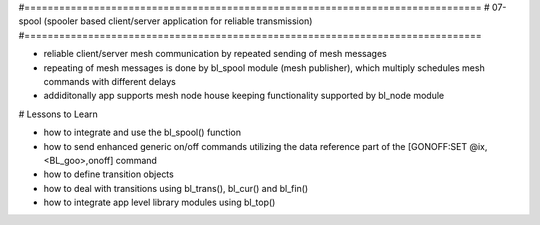 #===============================================================================
# 07-spool (spooler based client/server application for reliable transmission)
#===============================================================================

- reliable client/server mesh communication by repeated sending of mesh messages
- repeating of mesh messages is done by bl_spool module (mesh publisher), which
  multiply schedules mesh commands with different delays
- addiditonally app supports mesh node house keeping functionality supported by
  bl_node module

# Lessons to Learn

- how to integrate and use the bl_spool() function
- how to send enhanced generic on/off commands utilizing the data reference part
  of the [GONOFF:SET @ix,<BL_goo>,onoff] command
- how to define transition objects
- how to deal with transitions using bl_trans(), bl_cur() and bl_fin()
- how to integrate app level library modules using bl_top()
